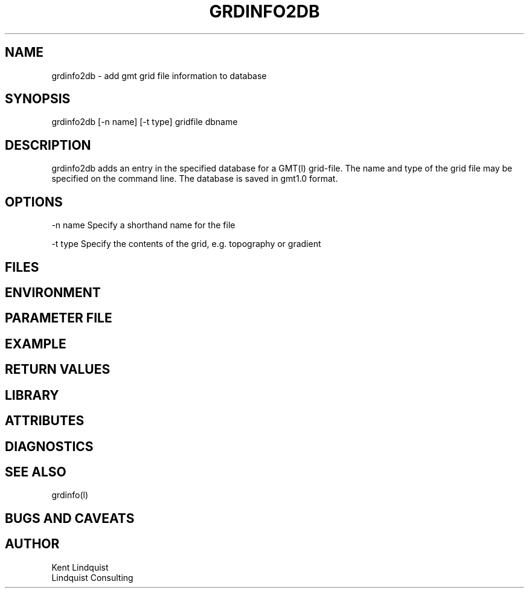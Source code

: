 .TH GRDINFO2DB 1 "$Date$"
.SH NAME
grdinfo2db \- add gmt grid file information to database
.SH SYNOPSIS
.nf
grdinfo2db [-n name] [-t type] gridfile dbname 
.fi
.SH DESCRIPTION
grdinfo2db adds an entry in the specified database for a 
GMT(l) grid-file. The name and type of the grid file may 
be specified on the command line. The database is saved 
in gmt1.0 format.
.SH OPTIONS
-n name Specify a shorthand name for the file

-t type Specify the contents of the grid, e.g. topography
or gradient 
.SH FILES
.SH ENVIRONMENT
.SH PARAMETER FILE
.SH EXAMPLE
.ft CW
.in 2c
.nf
.fi
.in
.ft R
.SH RETURN VALUES
.SH LIBRARY
.SH ATTRIBUTES
.SH DIAGNOSTICS
.SH "SEE ALSO"
.nf
grdinfo(l)
.fi
.SH "BUGS AND CAVEATS"
.SH AUTHOR
.nf
Kent Lindquist 
Lindquist Consulting
.fi
.\" $Id$
